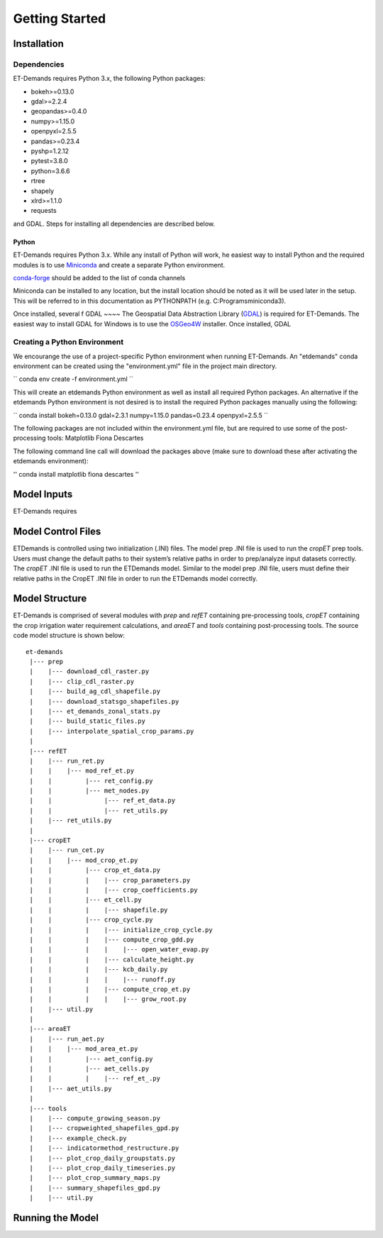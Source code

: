 Getting Started
===============

Installation
------------

Dependencies
^^^^^^^^^^^^
ET-Demands requires Python 3.x, the following Python packages:

- bokeh>=0.13.0
- gdal>=2.2.4
- geopandas>=0.4.0
- numpy>=1.15.0
- openpyxl=2.5.5
- pandas>=0.23.4
- pyshp=1.2.12
- pytest=3.8.0
- python=3.6.6
- rtree
- shapely
- xlrd>=1.1.0
- requests

and GDAL. Steps for installing all dependencies are described below.

Python
~~~~~~
ET-Demands requires Python 3.x. While any install of Python will work,
he easiest way to install Python and the required modules is to use
`Miniconda <https://conda.io/miniconda.html>`_ and create a separate
Python environment.

`conda-forge <https://conda-forge.github.io/>`_ should be added to the list of
conda channels

Miniconda can be installed to any location, but the install location should be
noted as it will be used later in the setup. This will be referred to in this
documentation as PYTHONPATH (e.g. C:\Programs\miniconda3\).

Once installed, several f
GDAL
~~~~
The Geospatial Data Abstraction Library (`GDAL <https://www.gdal.org/>`_) is required
for ET-Demands. The easiest way to install GDAL for Windows is to use the
`OSGeo4W <https://trac.osgeo.org/osgeo4w/>`_ installer. Once installed, GDAL

Creating a Python Environment
^^^^^^^^^^^^^^^^^^^^^^^^^^^^^
We encourange the use of a project-specific Python environment when running
ET-Demands. An "etdemands" conda environment can be created using the
"environment.yml" file in the project main directory.

``
conda env create -f environment.yml
``

This will create an etdemands Python environment as well as install all required
Python packages. An alternative if the etdemands Python environment is not desired
is to install the required Python packages manually using the following:

``
conda install bokeh=0.13.0 gdal=2.3.1  numpy=1.15.0 pandas=0.23.4 openpyxl=2.5.5
``

The following packages are not included within the environment.yml file, but are required to use some of the post-processing tools:
Matplotlib
Fiona
Descartes

The following command line call will download the packages above (make sure to download these after activating the etdemands environment):

''
conda install matplotlib fiona descartes
''

Model Inputs
------------
ET-Demands requires

Model Control Files
-------------------

ETDemands is controlled using two initialization (.INI) files. The model prep .INI file is used to run the *cropET* prep tools. Users must change the default paths to their system’s relative paths in order to prep/analyze input datasets correctly. The *cropET* .INI file is used to run the ETDemands model. Similar to the model prep .INI file, users must define their relative paths in the CropET .INI file in order to run the ETDemands model correctly. 

Model Structure
---------------

ET-Demands is comprised of several modules with *prep* and *refET* containing
pre-processing tools, *cropET* containing the crop irrigation water requirement
calculations, and *areaET* and *tools* containing post-processing tools. The
source code model structure is shown below::

  et-demands
   |--- prep
   |    |--- download_cdl_raster.py
   |    |--- clip_cdl_raster.py
   |    |--- build_ag_cdl_shapefile.py
   |    |--- download_statsgo_shapefiles.py
   |    |--- et_demands_zonal_stats.py
   |    |--- build_static_files.py
   |    |--- interpolate_spatial_crop_params.py
   |
   |--- refET
   |    |--- run_ret.py
   |    |    |--- mod_ref_et.py
   |    |         |--- ret_config.py
   |    |         |--- met_nodes.py
   |    |              |--- ref_et_data.py
   |    |              |--- ret_utils.py
   |    |--- ret_utils.py
   |
   |--- cropET
   |    |--- run_cet.py
   |    |    |--- mod_crop_et.py
   |    |         |--- crop_et_data.py
   |    |         |    |--- crop_parameters.py
   |    |         |    |--- crop_coefficients.py
   |    |         |--- et_cell.py
   |    |         |    |--- shapefile.py
   |    |         |--- crop_cycle.py
   |    |         |    |--- initialize_crop_cycle.py
   |    |         |    |--- compute_crop_gdd.py
   |    |         |    |    |--- open_water_evap.py
   |    |         |    |--- calculate_height.py
   |    |         |    |--- kcb_daily.py
   |    |         |    |    |--- runoff.py
   |    |         |    |--- compute_crop_et.py
   |    |         |    |    |--- grow_root.py
   |    |--- util.py
   |
   |--- areaET
   |    |--- run_aet.py
   |    |    |--- mod_area_et.py
   |    |         |--- aet_config.py
   |    |         |--- aet_cells.py
   |    |         |    |--- ref_et_.py
   |    |--- aet_utils.py
   |
   |--- tools
   |    |--- compute_growing_season.py
   |    |--- cropweighted_shapefiles_gpd.py
   |    |--- example_check.py
   |    |--- indicatormethod_restructure.py
   |    |--- plot_crop_daily_groupstats.py
   |    |--- plot_crop_daily_timeseries.py
   |    |--- plot_crop_summary_maps.py
   |    |--- summary_shapefiles_gpd.py
   |    |--- util.py

Running the Model
-----------------

